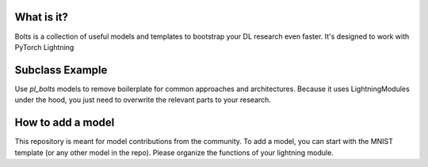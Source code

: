 
What is it?
-----------
Bolts is a collection of useful models and templates to bootstrap your DL research even faster.
It's designed to work  with PyTorch Lightning

Subclass Example
----------------
Use `pl_bolts` models to remove boilerplate for common approaches and architectures.
Because it uses LightningModules under the hood, you just need to overwrite
the relevant parts to your research.

How to add a model
------------------
This repository is meant for model contributions from the community.
To add a model, you can start with the MNIST template (or any other model in the repo).
Please organize the functions of your lightning module.
